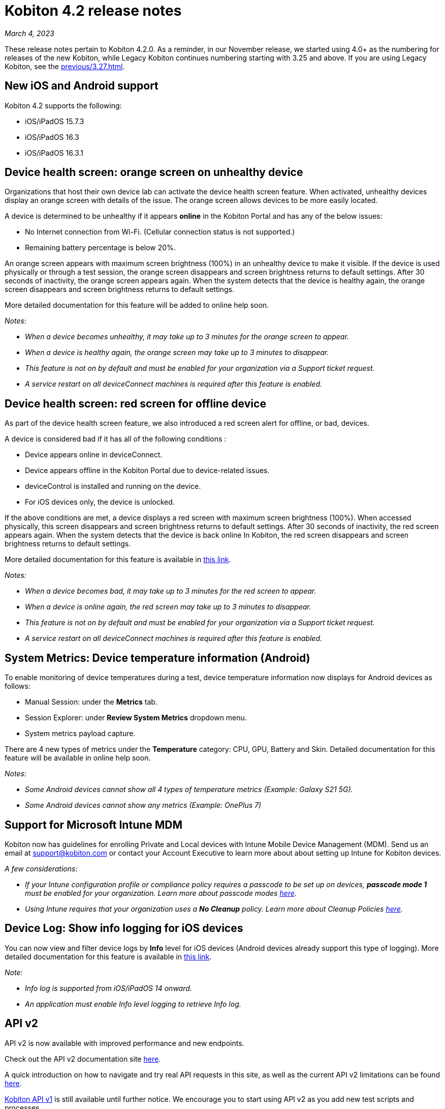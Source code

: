 = Kobiton 4.2 release notes
:navtitle: Kobiton 4.2 release notes

_March 4, 2023_

These release notes pertain to Kobiton 4.2.0. As a reminder, in our November release, we started using 4.0+ as the numbering for releases of the new Kobiton, while Legacy Kobiton continues numbering starting with 3.25 and above. If you are using Legacy Kobiton, see the xref:previous/3.27.adoc[].

== New iOS and Android support

Kobiton 4.2 supports the following:

* iOS/iPadOS 15.7.3
* iOS/iPadOS 16.3
* iOS/iPadOS 16.3.1

== Device health screen: orange screen on unhealthy device

Organizations that host their own device lab can activate the device health screen feature. When activated, unhealthy devices display an orange screen with details of the issue. The orange screen allows devices to be more easily located.

A device is determined to be unhealthy if it appears *online* in the Kobiton Portal and has any of the below issues:

* No Internet connection from Wi-Fi. (Cellular connection status is not supported.)
* Remaining battery percentage is below 20%.

An orange screen appears with maximum screen brightness (100%) in an unhealthy device to make it visible. If the device is used physically or through a test session, the orange screen disappears and screen brightness returns to default settings. After 30 seconds of inactivity, the orange screen appears again. When the system detects that the device is healthy again, the orange screen disappears and screen brightness returns to default settings.

More detailed documentation for this feature will be added to online help soon.

_Notes:_

* _When a device becomes unhealthy, it may take up to 3 minutes for the orange screen to appear._
* _When a device is healthy again, the orange screen may take up to 3 minutes to disappear._
* _This feature is not on by default and must be enabled for your organization via a Support ticket request._
* _A service restart on all deviceConnect machines is required after this feature is enabled._

== Device health screen: red screen for offline device

As part of the device health screen feature, we also introduced a red screen alert for offline, or bad, devices.

A device is considered bad if it has all of the following conditions :

* Device appears online in deviceConnect.
* Device appears offline in the Kobiton Portal due to device-related issues.
* deviceControl is installed and running on the device.
* For iOS devices only, the device is unlocked.

If the above conditions are met, a device displays a red screen with maximum screen brightness (100%). When accessed physically, this screen disappears and screen brightness returns to default settings. After 30 seconds of inactivity, the red screen appears again. When the system detects that the device is back online In Kobiton, the red screen disappears and screen brightness returns to default settings.

More detailed documentation for this feature is available in link:/hc/en-us/articles/14077162655629[this link].

_Notes:_

* _When a device becomes bad, it may take up to 3 minutes for the red screen to appear._
* _When a device is online again, the red screen may take up to 3 minutes to disappear._
* _This feature is not on by default and must be enabled for your organization via a Support ticket request._
* _A service restart on all deviceConnect machines is required after this feature is enabled._

== System Metrics: Device temperature information (Android)

To enable monitoring of device temperatures during a test, device temperature information now displays for Android devices as follows:

* Manual Session: under the *Metrics* tab.
* Session Explorer: under *Review System Metrics* dropdown menu.
* System metrics payload capture.

There are 4 new types of metrics under the *Temperature* category: CPU, GPU, Battery and Skin. Detailed documentation for this feature will be available in online help soon.

_Notes:_

* _Some Android devices cannot show all 4 types of temperature metrics (Example: Galaxy S21 5G)._
* _Some Android devices cannot show any metrics (Example: OnePlus 7)_

== Support for Microsoft Intune MDM

Kobiton now has guidelines for enrolling Private and Local devices with Intune Mobile Device Management (MDM). Send us an email at mailto:support@kobiton.com[support@kobiton.com] or contact your Account Executive to learn more about about setting up Intune for Kobiton devices.

_A few considerations:_

* _If your Intune configuration profile or compliance policy requires a passcode to be set up on devices, *passcode mode 1* must be enabled for your organization. Learn more about passcode modes link:https://support.kobiton.com/hc/en-us/articles/6781014022797-Device-Passcodes[here]._
* _Using Intune requires that your organization uses a *No Cleanup* policy. Learn more about Cleanup Policies link:https://support.kobiton.com/hc/en-us/articles/360055588272-Device-Cleanup-[here]._

== Device Log: Show info logging for iOS devices

You can now view and filter device logs by *Info* level for iOS devices (Android devices already support this type of logging). More detailed documentation for this feature is available in link:/hc/en-us/articles/14077419067661[this link].

_Note:_

* _Info log is supported from iOS/iPadOS 14 onward._
* _An application must enable Info level logging to retrieve Info log._

== API v2

API v2 is now available with improved performance and new endpoints.

Check out the API v2 documentation site link:https://api.kobiton.com/v2/docs[here].

A quick introduction on how to navigate and try real API requests in this site, as well as the current API v2 limitations can be found link:https://support.kobiton.com/hc/en-us/articles/6782179234445-API-v2[here].

link:https://api.kobiton.com/docs/?http#kobiton-api-v1-0[Kobiton API v1] is still available until further notice. We encourage you to start using API v2 as you add new test scripts and processes.

For endpoints in API v1 not yet offered in v2, continue to use API v1. We'll continue to enhance API v2 in future releases.

== Accessibility Validations: Touch Target Size and Color Contrast validations on web and hybrid applications

Previously, we introduced the ability to initiate Touch Target Size and Color Contrast validations for native applications. Now, these validations are available on web and hybrid applications.

_Notes:_

* _Accessibility validations are an option for Enterprise plans and must be enabled for your organization._
* _Limited support for Ionic framework. Due to the framework's limited accessibility support, only some elements can be validated._

== Additional enhancements and bug fixes

In addition to the above, this release includes a number of minor bug fixes and enhancements to improve your day-to-day testing.
